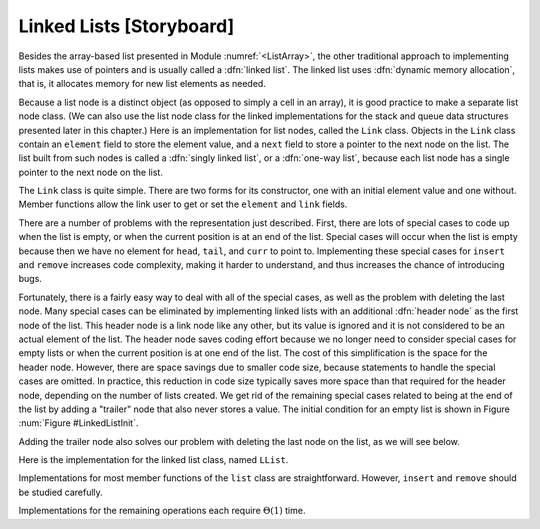 .. This file is part of the OpenDSA eTextbook project. See
.. http://algoviz.org/OpenDSA for more details.
.. Copyright (c) 2012-2013 by the OpenDSA Project Contributors, and
.. distributed under an MIT open source license.

.. avmetadata:: 
   :author: Cliff Shaffer
   :prerequisites:
   :topic: Lists
   
.. odsalink:: AV/Development/listLinkedCON.css

Linked Lists [Storyboard]
=========================

Besides the array-based list presented in
Module :numref:`<ListArray>`,
the other traditional approach to implementing lists makes use of
pointers and is usually called a :dfn:`linked list`.
The linked list uses :dfn:`dynamic memory allocation`,
that is, it allocates memory for new list elements as needed.

.. _LinkedListNodes:

.. inlineav:: listLinkedNodeCON dgm
   :align: center

   A linked list is made up of a series of objects, called the
   :dfn:`nodes` of the list. You can see that the nodes are "linked"
   together.

Because a list node is a distinct object (as opposed to simply a cell
in an array), it is good practice to make a separate list node class.
(We can also use the list node class for the linked implementations
for the stack and queue data structures presented later in this
chapter.)
Here is an implementation for list nodes, called the ``Link`` class.
Objects in the ``Link`` class contain an ``element`` field to
store the element value, and a ``next`` field to store a pointer to
the next node on the list.
The list built from such nodes is called a :dfn:`singly linked list`,
or a :dfn:`one-way list`, because each list node
has a single pointer to the next node on the list.

.. codeinclude:: Lists/Link.pde
   :tag: Link

The ``Link`` class is quite simple.
There are two forms for its constructor, one with
an initial element value and one without.
Member functions allow the link user to get or set the ``element``
and ``link`` fields.

.. TODO::
   :type: Slideshow

   [Slide 1: Use JSAV to show what is now Figure :num:`Figure #BadList` (b).]
   [Text:] Here is a graphical depiction for a linked list storing
   five integers. 
   The value stored in a pointer variable is indicated by an arrow
   "pointing" to something.
   A ``NULL`` pointer is indicated graphically by a diagonal slash
   through a pointer variable's box.
   The vertical line between the nodes labeled 23 and 10 indicates the
   current position (immediately to the right of this line).

   [Slide 2: Still show the diagram of part (b).]
   [Text:] The list's first node is accessed from a pointer named
   ``head``.
   To speed access to the end of the list, and to allow the
   ``append`` method to be performed in
   constant time, a pointer named ``tail`` is also kept to the last
   link of the list.
   The position of the current element is indicated by another pointer,
   named ``curr``.

   [Slide 3: Show a transition to part (a) of the figure.]
   [Text:] Here is what we would like to have happen when we delete
   the current node (the one with value 10).
   
.. inlineav:: LlistBadCON ss
   :output: show

.. _BadList:

.. odsafig:: Images/BadList.png
   :width: 500
   :align: center
   :capalign: justify
   :figwidth: 90%
   :alt: Linked list implementation: ``curr`` points to current node

   curr points directly to the current node.

There are a number of problems with the representation just
described.
First, there are lots of special cases to code up when the list is
empty, or when the current position is at an end of the list.
Special cases will occur when the list is empty because then we have
no element for ``head``, ``tail``, and ``curr`` to point to.
Implementing these special cases for ``insert`` and ``remove``
increases code complexity, making it harder to understand,
and thus increases the chance of introducing bugs.

.. TODO::
   :type: Slideshow

   [Slide 1: Show the list of Figure 0.4.2 (b)]
   Another problem is that we have no link for the preceding
   node. Often we can get around this problem during deletion by
   copying the next value into the current node.
   Lets look again at the example where we delete value 10.

   [Slide 2: Remove value 10] First we remove the value 10 from the
   current node.

   [Slide 3: Transition value 12 to the current node.] Now we move the
   next value (12) to the current node).

   [Slide 4: Change the link of curr.next.] Now we can route around
   the uneeded node.

   [Slide 5: Unfortunately, this approach does not work when the
   current node is the last one on the list.

   [Slide 6: Show the list with curr moved to the last node.]
   As in this example. There is no way to update the "next" pointer of
   the node with value 12.
   There is no way around this problem with the list as shown here.
   
.. inlineav:: LlistBadReasonCON ss
   :output: show
   
Fortunately, there is a fairly easy way to deal with all of the
special cases, as well as the problem with deleting the last node.
Many special cases can be eliminated by implementing
linked lists with an additional :dfn:`header node`
as the first node of the list.
This header node is a link node like any other, but its value is
ignored and it is not considered to be an actual element of the list.
The header node saves coding effort because we no longer need to
consider special cases for empty lists or when the current position is
at one end of the list.
The cost of this simplification is the space for the header node.
However, there are space savings due to smaller code size,
because statements to handle the special cases are omitted.
In practice, this reduction in code size typically saves more space
than that required for the header node, depending on the number of
lists created.
We get rid of the remaining special cases related to being at the end
of the list by adding a "trailer" node that also never stores a
value.
The initial condition for an empty list is shown in Figure
:num:`Figure #LinkedListInit`.

.. _LinkedListInit:

.. inlineav:: listLinkedInitCON dgm
   :align: center

   Initial conditions for the linked list, with header and trailer nodes.

Adding the trailer node also solves our problem with deleting the last
node on the list, as we will see below.

.. TODO::
   :type: Diagram

   [Show the list of 0.4.2 (b) with header and tailer.]
   Here is what the list would look like with the header and trailer
   nodes added.
   
.. inlineav:: listLinkedHeaderTailerCON dgm
   :align: center

Here is the implementation for the linked list class,
named ``LList``.

.. codeinclude:: Lists/LList.pde
   :tag: LList

.. TODO::
   :type: Slideshow

   [Slideshow walking through the data members. Show code with tag
   LListVars from Lists/LList.pde]
   Class ``LList`` inherits from the abstract list class and
   thus must implement all the member functions of Class ``List``.
   Since there is no simple way to compute the length of the
   list simply from these three pointers, the list length will be stored
   explicitly, and updated by every operation that modifies the list size.
   The value ``cnt`` stores the length of the list.
   
.. inlineav:: LlistVarsCON ss
   :output: show

.. TODO::
   :type: Slideshow

   [Slideshow walking through the constructors. Show code with tag
   LListCons from Lists/LList.pde]
   Note that the constructor for ``LList`` maintains the optional
   parameter for minimum list size introduced for Class ``AList``.
   This is done simply to keep the calls to the constructor
   the same for both variants.
   Because the linked list class does not need to declare a fixed-size
   array when the list is created, this parameter is unnecessary for
   linked lists.
   It is ignored by the implementation.
   Both constructors rely on the ``clear`` method to do the real work.
   
.. inlineav:: LListCons ss
   :output: show

Implementations for most member functions of the ``list``
class are straightforward.
However, ``insert`` and ``remove`` should be studied carefully.

.. TODO::
   :type: Slideshow

   [Roll this text into the slideshow, and fix slideshow to reflect
   the new list design. Need to deal with header/trailer, or else give
   impression that we are in the middle of the list.]
   [Need to add examples showing insert at head and tail, and maybe
   into empty list. Perhaps in separate slideshows?]
   Inserting a new element is a three-step process.
   First, the new list node is created and the new element is
   stored into it.
   Second, the ``next`` field of the new list node is assigned to
   point to the current node (the one *after* the node that
   ``curr`` points to).
   Third, the ``next`` field of node pointed to by ``curr``
   is assigned to point to the newly inserted node.
   The following line in the ``insert`` method of
   does all three of these steps.

   ``curr.setNext(new Link<E>(it, curr.next()));``

   Operator ``new`` creates the new link node
   and calls the :math:`Link` class constructor,
   which takes two parameters.
   The first is the element.
   The second is the value to be placed in the list node's ``next``
   field, in this case ``\Cref{curr.next}``.
   Method ``setNext`` does the assignment to the ``next`` field of
   ``curr``.
   Figure :num:`Figure #LinkInsert` illustrates this three-step process.
   Once the new node is added, ``tail`` is pushed forward if the new
   element was added to the end of the list.
   Insertion requires :math:`\Theta(1)` time.

.. inlineav:: LlistInsertCON ss
   :output: show

.. _LinkInsert:

.. odsafig:: Images/LinkIns.png
   :width: 500
   :align: center
   :capalign: justify
   :figwidth: 90%
   :alt: The linked list insertion process

   The linked list insertion process.
   (a) The linked list before insertion.
   (b) The linked list after insertion.
   :math:`\fbox{1}` marks the ``element`` field of the new link node.
   :math:`\fbox{2}` marks the ``next`` field of the new link node,
   which is set to point to what used to be the current node
   (the node with value 12).
   :math:`\fbox{3}` marks the ``next`` field of the node preceding the
   current position.
   It used to point to the node containing 12; now it points to the
   new node containing 10.

.. TODO::
   :type: Slideshow

   Removing a node from the linked list requires only that
   the appropriate pointer be redirected around the node to be deleted.
   The following lines from the ``remove`` method of
   does precisely this.::

      E it = curr.next().element();\ \ \ \ \     // Remember value\\
      curr.setNext(curr.next().next());  // Remove from list\\
   
   Memory for the link will eventually be reclaimed by the
   garbage collector.
   Figure :num:`Figure #LinkRemove` illustrates the ``remove``
   method.
   Removing an element requires :math:`\Theta(1)` time.

.. inlineav:: listLinkedCON2 ss
   :output: show
   
.. _LinkRemove:

.. odsafig:: Images/LinkRem.png
   :width: 500
   :align: center
   :capalign: justify
   :figwidth: 90%
   :alt: The linked list removal process

   The linked list removal process.
   (a) The linked list before removing the node with value 10.
   (b) The linked list after removal.
   :math:`\fbox{1}` marks the list node being removed.
   ``it`` is set to point to the element.
   :math:`\fbox{2}` marks the ``next`` field of the preceding list
   node, which is set to point to the node following the one being
   deleted.

.. TODO::
   :type: Slideshow

   Method ``next`` simply moves ``curr`` one position toward the tail of
   the list, which takes :math:`\Theta(1)` time.
   Method ``prev`` moves ``curr`` one position toward the head of the
   list, but its implementation is more difficult.
   In a singly linked list, there is no pointer to the previous node.
   Thus, the only alternative is to march down the list from the
   beginning until we reach the current node (being sure always to
   remember the node before it, because that is what we really want).
   This takes :math:`\Theta(n)` time in the average and worst cases.
   Implementation of method ``moveToPos`` is
   similar in that finding the :math:`i` th position requires marching
   down :math:`i` positions from the head of the list, taking
   :math:`\Theta(i)` time.

Implementations for the remaining operations each require
:math:`\Theta(1)` time.

.. odsascript:: AV/Development/listLinkedCON.js

